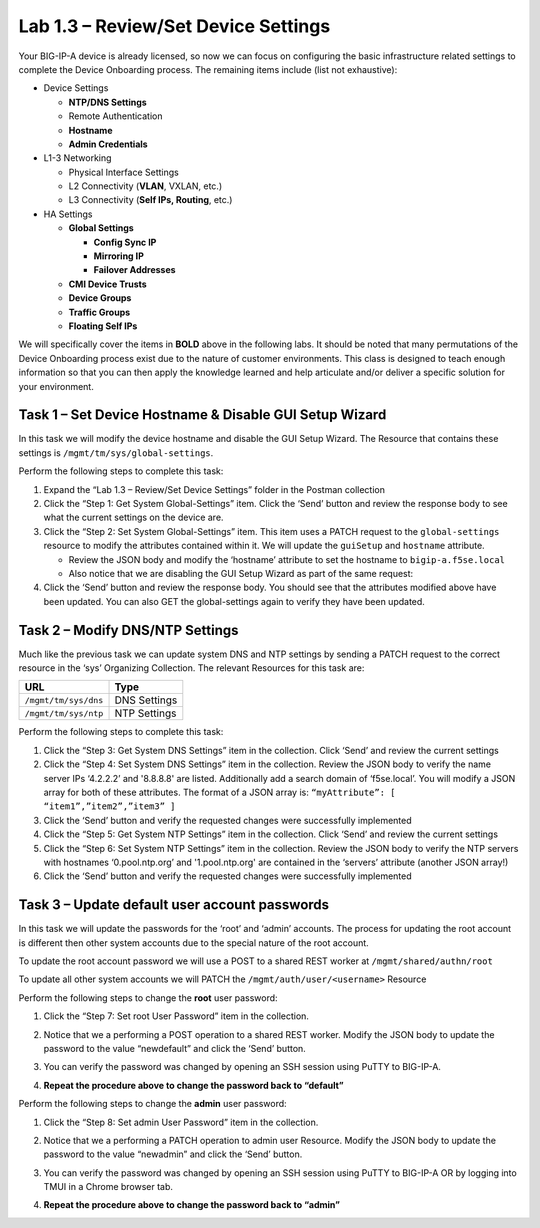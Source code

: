 .. |labmodule| replace:: 1
.. |labnum| replace:: 3
.. |labdot| replace:: |labmodule|\ .\ |labnum|
.. |labund| replace:: |labmodule|\ _\ |labnum|
.. |labname| replace:: Lab\ |labdot|
.. |labnameund| replace:: Lab\ |labund|

Lab |labmodule|\.\ |labnum| – Review/Set Device Settings
--------------------------------------------------------

Your BIG-IP-A device is already licensed, so now we can focus on
configuring the basic infrastructure related settings to complete the
Device Onboarding process. The remaining items include (list not
exhaustive):

-  Device Settings

   -  **NTP/DNS Settings**

   -  Remote Authentication

   -  **Hostname**

   -  **Admin Credentials**

-  L1-3 Networking

   -  Physical Interface Settings

   -  L2 Connectivity (**VLAN**, VXLAN, etc.)

   -  L3 Connectivity (**Self IPs, Routing**, etc.)

-  HA Settings

   -  **Global Settings**

      -  **Config Sync IP**

      -  **Mirroring IP**

      -  **Failover Addresses**

   -  **CMI Device Trusts**

   -  **Device Groups**

   -  **Traffic Groups**

   -  **Floating Self IPs**

We will specifically cover the items in **BOLD** above in the following
labs. It should be noted that many permutations of the Device Onboarding
process exist due to the nature of customer environments. This class is
designed to teach enough information so that you can then apply the
knowledge learned and help articulate and/or deliver a specific solution
for your environment.

Task 1 – Set Device Hostname & Disable GUI Setup Wizard
~~~~~~~~~~~~~~~~~~~~~~~~~~~~~~~~~~~~~~~~~~~~~~~~~~~~~~~

In this task we will modify the device hostname and disable the GUI
Setup Wizard. The Resource that contains these settings is
``/mgmt/tm/sys/global-settings``.

Perform the following steps to complete this task:

#. Expand the “Lab 1.3 – Review/Set Device Settings” folder in the
   Postman collection

#. Click the “Step 1: Get System Global-Settings” item. Click the ‘Send’
   button and review the response body to see what the current settings
   on the device are.

#. Click the “Step 2: Set System Global-Settings” item. This item uses
   a PATCH request to the ``global-settings`` resource to modify the
   attributes contained within it. We will update the ``guiSetup`` and
   ``hostname`` attribute.
   
   - Review the JSON body and modify the ‘hostname’ attribute to set the
     hostname to ``bigip-a.f5se.local``
   
   - Also notice that we are disabling the GUI Setup Wizard as part of
     the same request:
     |image25|

#. Click the ‘Send’ button and review the response body. You should see
   that the attributes modified above have been updated. You can also
   GET the global-settings again to verify they have been updated.

Task 2 – Modify DNS/NTP Settings
~~~~~~~~~~~~~~~~~~~~~~~~~~~~~~~~

Much like the previous task we can update system DNS and NTP settings by
sending a PATCH request to the correct resource in the ‘sys’ Organizing
Collection. The relevant Resources for this task are:

+------------------------+----------------+
| URL                    | Type           |
+========================+================+
| ``/mgmt/tm/sys/dns``   | DNS Settings   |
+------------------------+----------------+
| ``/mgmt/tm/sys/ntp``   | NTP Settings   |
+------------------------+----------------+

Perform the following steps to complete this task:

#. Click the “Step 3: Get System DNS Settings” item in the collection.
   Click ‘Send’ and review the current settings

#. Click the “Step 4: Set System DNS Settings” item in the collection.
   Review the JSON body to verify the name server IPs ‘4.2.2.2’ and '8.8.8.8' are listed.
   Additionally add a search domain of ‘f5se.local’. You will modify a
   JSON array for both of these attributes. The format of a JSON array
   is:
   ``“myAttribute”: [ “item1”,”item2”,”item3” ]``

#. Click the ‘Send’ button and verify the requested changes were
   successfully implemented

#. Click the “Step 5: Get System NTP Settings” item in the collection.
   Click ‘Send’ and review the current settings

#. Click the “Step 6: Set System NTP Settings” item in the collection.
   Review the JSON body to verify the NTP servers with hostnames ‘0.pool.ntp.org’ and '1.pool.ntp.org' 
   are contained in the ‘servers’ attribute (another JSON array!)

#. Click the ‘Send’ button and verify the requested changes were
   successfully implemented

Task 3 – Update default user account passwords
~~~~~~~~~~~~~~~~~~~~~~~~~~~~~~~~~~~~~~~~~~~~~~

In this task we will update the passwords for the ‘root’ and ‘admin’
accounts. The process for updating the root account is different then
other system accounts due to the special nature of the root account.

To update the root account password we will use a POST to a shared REST
worker at ``/mgmt/shared/authn/root``

To update all other system accounts we will PATCH the
``/mgmt/auth/user/<username>`` Resource

Perform the following steps to change the **root** user password:

#. Click the “Step 7: Set root User Password” item in the collection.

#. Notice that we a performing a POST operation to a shared REST
   worker. Modify the JSON body to update the password to the value
   “newdefault” and click the ‘Send’ button.

   |image26|

#. You can verify the password was changed by opening an SSH session
   using PuTTY to BIG-IP-A.

#. **Repeat the procedure above to change the password back to
   “default”**

Perform the following steps to change the **admin** user password:

#. Click the “Step 8: Set admin User Password” item in the collection.

#. Notice that we a performing a PATCH operation to admin user
   Resource. Modify the JSON body to update the password to the value
   “newadmin” and click the ‘Send’ button.
   
   |image27|

#. You can verify the password was changed by opening an SSH session
   using PuTTY to BIG-IP-A OR by logging into TMUI in a Chrome browser
   tab.

#. **Repeat the procedure above to change the password back to “admin”**

.. |image25| image:: /_static/image025.png
   :width: 6.38452in
   :height: 2.30000in
.. |image26| image:: /_static/image026.png
   :width: 5.51744in
   :height: 2.10192in
.. |image27| image:: /_static/image027.png
   :width: 5.67051in
   :height: 2.12885in
